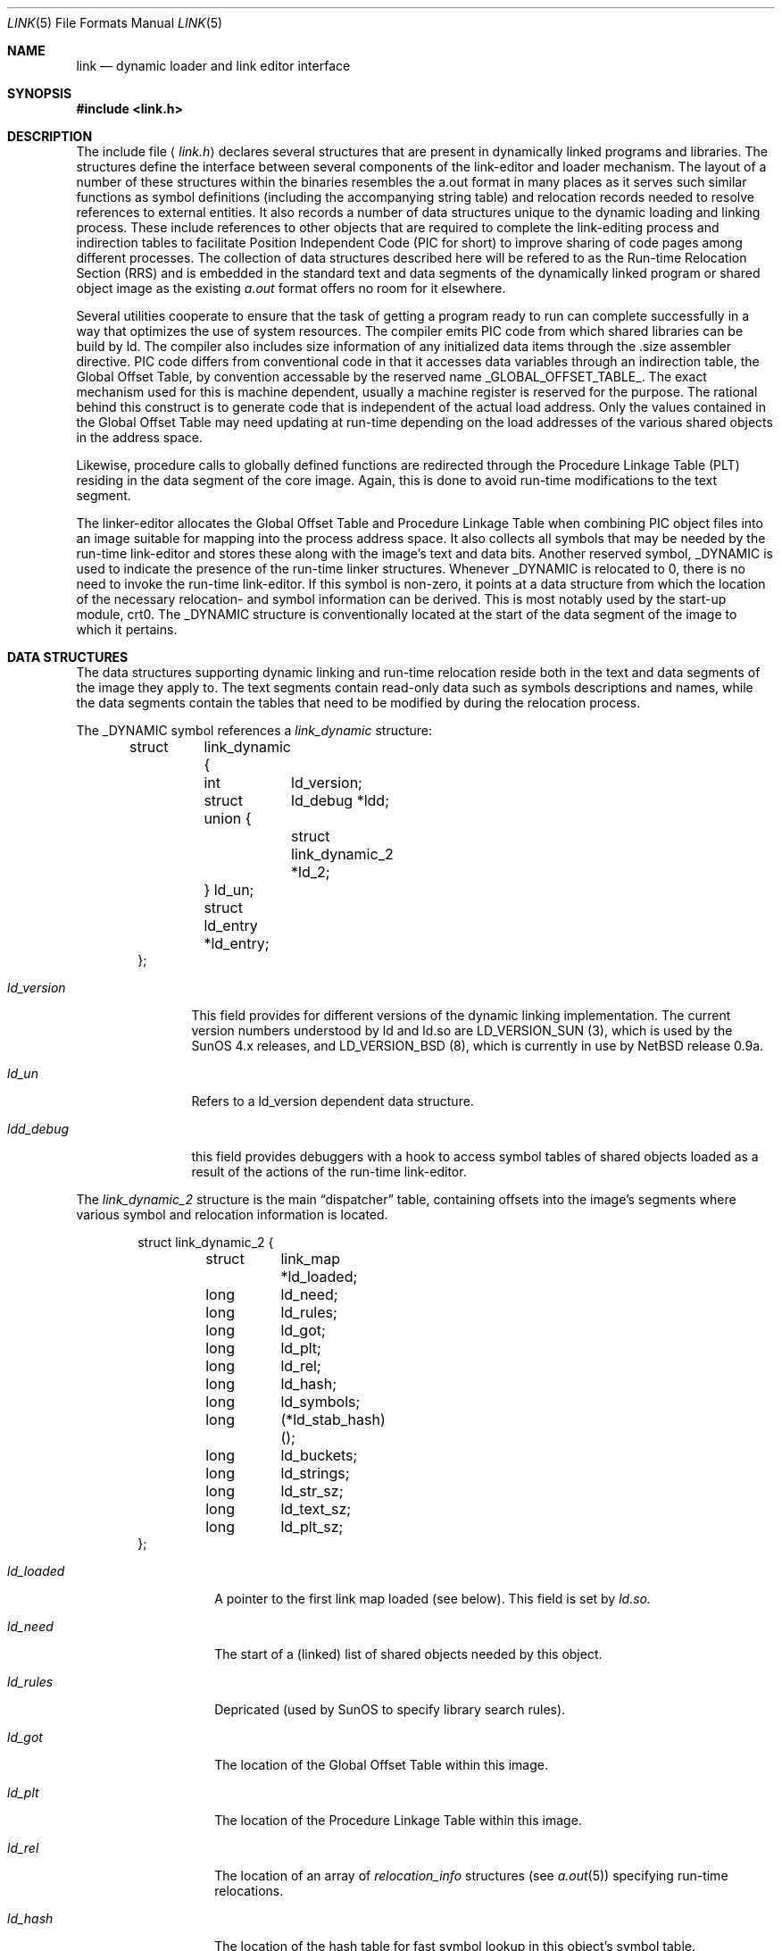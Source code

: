 .Dd October 23, 1993
.Dt LINK 5
.Os
.Sh NAME
.Nm link
.Nd dynamic loader and link editor interface
.Sh SYNOPSIS
.Fd #include <link.h>
.Sh DESCRIPTION
The include file
.Aq Pa link.h
declares several structures that are present in dynamically linked
programs and libraries.
The structures define the interface between several components of the
link-editor and loader mechanism. The layout of a number of these
structures within the binaries resembles the a.out format in many places
as it serves such similar functions as symbol definitions (including the
accompanying string table) and relocation records needed to resolve
references to external entities. It also records a number of data structures
unique to the dynamic loading and linking process. These include references
to other objects that are required to complete the link-editing process and
indirection tables to facilitate
.Ev Position Independent Code (PIC for short)
to improve sharing of code pages among different processes.
The collection of data structures described here will be refered to as the
.Ev Run-time Relocation Section (RRS)
and is embedded in the standard text and data segments of the dynamically
linked program or shared object image as the existing
.Xr a.out
format offers no room for it elsewhere.
.Pp
Several utilities cooperate to ensure that the task of getting a program
ready to run can complete successfully in a way that optimizes the use
of system resources. The compiler emits PIC code from which shared libraries
can be build by
.Ev ld.
The compiler also includes size information of any initialized data items
through the .size assembler directive. PIC code differs from conventional code
in that it accesses data variables through an indirection table, the
Global Offset Table, by convention accessable by the reserved name
.Ev _GLOBAL_OFFSET_TABLE_.
The exact mechanism used for this is machine dependent, usually a machine
register is reserved for the purpose. The rational behind this construct
is to generate code that is independent of the actual load address. Only
the values contained in the Global Offset Table may need updating at run-time
depending on the load addresses of the various shared objects in the address
space.
.Pp
Likewise, procedure calls to globally defined functions are redirected through
the Procedure Linkage Table (PLT) residing in the data segment of the core
image. Again, this is done to avoid run-time modifications to the text segment.
.Pp
The linker-editor allocates the Global Offset Table and Procedure Linkage Table
when combining PIC object files into an image suitable for mapping into the
process address space. It also collects all symbols that may be needed by the
run-time link-editor and stores these along with the image's text and data bits.
Another reserved symbol,
.Ev _DYNAMIC
is used to indicate the presence of the run-time linker structures. Whenever
_DYNAMIC is relocated to 0, there is no need to invoke the run-time
link-editor. If this symbol is non-zero, it points at a data structure from
which the location of the necessary relocation- and symbol information can
be derived. This is most notably used by the start-up module,
.Ev crt0.
The _DYNAMIC structure is conventionally located at the start of the data
segment of the image to which it pertains.
.Pp
.Sh DATA STRUCTURES
The data structures supporting dynamic linking and run-time relocation
reside both in the text and data segments of the image they apply to.
The text segments contain read-only data such as symbols descriptions and
names, while the data segments contain the tables that need to be modified by
during the relocation process.
.Pp
The _DYNAMIC symbol references a
.Fa link_dynamic
structure:
.Bd -literal -offset indent
struct	link_dynamic {
	int	ld_version;
	struct 	ld_debug *ldd;
	union {
		struct link_dynamic_2 *ld_2;
	} ld_un;
	struct  ld_entry *ld_entry;
};
.Ed
.Bl -tag -width ld_version
.It Fa ld_version
This field provides for different versions of the dynamic linking
implementation. The current version numbers understood by ld and ld.so are
.Ev LD_VERSION_SUN (3),
which is used by the SunOS 4.x releases, and
.Ev LD_VERSION_BSD (8),
which is currently in use by NetBSD release 0.9a.
.It Fa ld_un
Refers to a
.Ev ld_version
dependent data structure.
.It Fa ldd_debug
this field provides debuggers with a hook to access symbol tables of shared
objects loaded as a result of the actions of the run-time link-editor.
.El
.Pp
The
.Fa link_dynamic_2
structure is the main
.Dq dispatcher
table, containing offsets into the image's segments where various symbol
and relocation information is located.
.Bd -literal -offset indent
struct link_dynamic_2 {
	struct	link_map *ld_loaded;
	long	ld_need;
	long	ld_rules;
	long	ld_got;
	long	ld_plt;
	long	ld_rel;
	long	ld_hash;
	long	ld_symbols;
	long	(*ld_stab_hash)();
	long	ld_buckets;
	long	ld_strings;
	long	ld_str_sz;
	long	ld_text_sz;
	long	ld_plt_sz;
};
.Ed
.Pp
.Bl -tag -width ld_stab_hash
.It Fa ld_loaded
A pointer to the first link map loaded (see below). This field is set by
.Xr ld.so.
.It Fa ld_need
The start of a (linked) list of shared objects needed by
.Ev this
object.
.It Fa ld_rules
Depricated (used by SunOS to specify library search rules).
.It Fa ld_got
The location of the Global Offset Table within this image.
.It Fa ld_plt
The location of the Procedure Linkage Table within this image.
.It Fa ld_rel
The location of an array of
.Fa relocation_info
structures (see
.Xr a.out 5)
specifying run-time relocations.
.It Fa ld_hash
The location of the hash table for fast symbol lookup in this object's
symbol table.
.It Fa ld_symbols
The location of the symbol table.
.It Fa ld_stab_hash
Currently unused.
.It Fa ld_buckets
The number of buckets in
.Fa ld_hash
.It Fa ld_strings
The location of the symbol string table that goes with
.Fa ld_symbols.
.It Fa ld_str_sz
The size of the string table.
.It Fa ld_text_sz
The size of the object's text segment.
.It Fa ld_plt_sz
The size of the Procedure Linkage Table.
.El
.Pp
A
.Fa link_object
structure descibes a shared object that is needed
to complete the link edit process of the object containing it.
A list of such objects (chained through
.Fa lo_next)
is pointed at
by the
.Fa ld_need
in the link_dynamic_2 structure.
.Bd -literal -offset indent
struct link_object {
	long	lo_name;
	u_int	lo_library : 1,
		lo_unused : 31;
	short	lo_major;
	short	lo_minor;
	long	lo_next;
};
.Ed
.Pp
.Bl -tag -width lo_library
.It Fa lo_name
The offset in the text segment of a string describing this link object.
.It Fa lo_library
If set,
.Fa lo_name
specifies a library that is to be searched for by ld.so. The path name
is obtained by searching a set of directories (see
.Xr ldconfig)
for a shared object matching
.Ev lib\&<lo_name>\&.so.n.m.
If not set,
.Fa lo_name
should point at a full path name for the desired shared object.
.It Fa lo_major
Specifies the major version number of the shared object to load.
.It Fa lo_minor
Specifies the prefered minor version number of the shared object to load.
.El
.Pp
The run-time link-editor maintains a list of link maps to keep
track of all shared objects loaded into a process' address space.
These structures are only used at run-time and do not occur within
the text or data segment of an executable or shared library.
.Bd -literal -offset indent
struct link_map {
	caddr_t	lm_addr;
	char 	*lm_name;
	struct	link_map *lm_next;
	struct	link_object *lm_lop;
	caddr_t lm_lob;
	u_int	lm_rwt : 1;
	struct	link_dynamic *lm_ld;
	caddr_t	lm_lpd;
};
.Bl -tag -width ld_addr
.It Fa lm_addr
The address at which the shared object associated with this link map has
been loaded.
.It Fa lm_name
The full path name of the loaded object.
.It Fa lm_next
Pointer to the next link map.
.It Fa lm_lop
The
.Fa link_object
structure that was responsible for this shared object to get loaded.
.It Fa lm_lob
Depricated.
.It Fa lm_rwt
Set if this object's text segment is currently writable.
.It Fa lm_ld
Pointer to this object
.Fa link_dynamic
structure.
.It Fa lm_lpd
Hook for attaching private data maintained by the run-time link-editor.
.El
.Ed
.Pp
Symbol description with size. This is simply an
.Fa nlist
structure with one field (
.Fa nz_size
) added. Used to convey size information on items in the data segment
of shared objects. An array of these lives in the shared object's
text segment and is addressed by the
.Fa ld_symbols
field of
.Fa link_dynamic_2.
.Bd -literal -offset indent
struct nzlist {
	struct nlist	nlist;
	u_long		nz_size;
#define nz_un		nlist.n_un
#define nz_strx		nlist.n_un.n_strx
#define nz_name		nlist.n_un.n_name
#define nz_type		nlist.n_type
#define nz_value	nlist.n_value
#define nz_desc		nlist.n_desc
#define nz_other	nlist.n_other
};
.Ed
.Bl -tag -width nz_size
.It Fa nlist
(see
.Xr nlist 5
).
.It Fa nz_size
The size of the data represented by this symbol.
.El
.Pp
A hash table is included within the text segment of shared object to
to facilitate quick lookup of symbols during run-time link-editing.
The
.Fa ld_hash
field of the
.Fa link_dynamic_2
structure points at an array of
.Fa rrs_hash
structures:
.Bd -literal -offset indent
struct rrs_hash {
	int	rh_symbolnum;		/* symbol number */
	int	rh_next;		/* next hash entry */
};
.Ed
.Pp
.Bl -tag -width rh_symbolnum
.It Fa rh_symbolnum
The index of the symbol in the shared object's symbol table (as given by the
.Fa ld_symbols
field).
.It Fa rh_next
In case of collisions, this field is the offset of the next entry in this
hash table bucket. It is zero for the last bucket element.
.El
The
.Fa rt_symbol
structure is used to keep track of run-time allocated commons
and data items copied from shared objects. These items are kept on linked list
and is exported through the
.Fa ldd_cp
field in the
.Fa ld_debug
structure (see below) for use by debuggers.
.Bd -literal -offset indent
struct rt_symbol {
	struct nzlist		*rt_sp;
	struct rt_symbol	*rt_next;
	struct rt_symbol	*rt_link;
	caddr_t			rt_srcaddr;
};
.Ed
.Pp
.Bl -tag -width rt_scraddr
.It Fa rt_sp
The symbol description.
.It Fa rt_next
Virtual address of next rt_symbol.
.It Fa rt_link
Next in hash bucket. Used by internally by ld.so.
.It Fa rt_srcaddr
Location of the source of initialized data within a shared object.
.El
.Pp
The
.Fa ld_debug
structure is used by debuggers to gain knowledge of any shared objects
that have been loaded in the process's address space as a result of run-time
link-editing. Since the run-time link-editor runs as a part of process
initialization, a debugger that wishes to access symbols from shared objects
can only do so after the link-editor has been called from crt0.
A dynamically linked binary contains a
.Fa ld_debug
structure which can be located by means of the
.Fa ldd
field in
.Fa link_dynamic.
.Bd -literal -offset indent
struct 	ld_debug {
	int	ldd_version;
	int	ldd_in_debugger;
	int	ldd_sym_loaded;
	char    *ldd_bp_addr;
	int	ldd_bp_inst;
	struct rt_symbol *ldd_cp;
};
.Ed
.Pp
.Bl -tag -width ldd_in_debugger
.It Fa ldd_version
Version number of this interface.
.It Fa ldd_in_debugger
Set by the debugger to indicate to ld.so that the program is run under
control of a debugger.
.It Fa ldd_sym_loaded
Set by ld.so whenever it adds symbols by loading shared objects.
.It Fa ldd_bp_addr
The address were a breakpoint will be set by the ld.so to divert control to
the debugger. This address is determined by the start-up module,
.Ev crt0.o,
to be some convenient place before the call to _main.
.It Fa ldd_bp_inst
Contains the original instruction that was at
.Fa ldd_bp_addr.
The debugger is expected to put this instruction back before continuing the
program.
.It Fa ldd_cp
A pointer to the linked list of run-time allocated symbols that the debugger
may interested in.
.El
.Pp
.Bd -literal -offset indent
The
.Fa ld_entry
structure defines a set of service routines within ld.so. See
.Ev libdl.a
for more information.
struct ld_entry {
	int	(*dlopen)();
	int	(*dlclose)();
	int	(*dlsym)();
};
.Ed

.Bd -literal -offset indent
The
.Fa crt_ldso
structure defines the interface between the start-up code in crt0 and ld.so.
struct crt_ldso {
	int		crt_ba;
	int		crt_dzfd;
	int		crt_ldfd;
	struct link_dynamic	*crt_dp;
	char		**crt_ep;
	caddr_t		crt_bp;
};
#define CRT_VERSION_SUN		1
#define CRT_VERSION_BSD		2
.Ed
.Bl -tag -width crt_dzfd
.It Fa crt_ba
The virtual address at which ld.so was loaded by crt0.
.It Fa crt_dzfd
On SunOS systems, this field contains an open file descriptor to
.Dq /dev/zero
used to get demand paged zeroed pages. On NetBSD systems it contains -1.
.It Fa crt_ldfd
Contains an open file descriptor that was used by crt0 to load ld.so.
.It Fa crt_dp
A pointer to main's
.Fa link_dynamic
structure.
.It Fa crt_ep
A pointer to the environment strings.
.It Fa crt_bp
The address at which a breakpoint will be placed by ld.so if run by a debugger.
See
.Fa ld_debug
.El
.Pp
The
.Fa hints_header
and
.Fa hints_bucket
structures define the layout of the library hints, normally found in
.Dq /var/run/ld.so.hints,
which is used by ld.so to quickly locate the shared object images in the
filesystem.
The organization of the hints file is not unlike that of an
.Dq a.out
object file, in that it contains a header determining the offset and size
of a table of fixed sized hash buckets and a common string pool.
.Bd -literal -offset indent
struct hints_header {
	long		hh_magic;
#define HH_MAGIC	011421044151
	long		hh_version;
#define LD_HINTS_VERSION_1	1
	long		hh_hashtab;
	long		hh_nbucket;
	long		hh_strtab;
	long		hh_strtab_sz;
	long		hh_ehints;
};
.Ed
.Bl -tag -width hh_strtab_sz
.It Fa hh_magic
Hints file magic number.
.It Fa hh_version
Interface version number.
.It Fa hh_hashtab
Offset of hash table.
.It Fa hh_strtab
Offset of string table.
.It Fa hh_strtab_sz
Size of strings.
.It Fa hh_ehints
Maximum usable offset in hints file.
.El
.Pp
.Bd -literal -offset indent
/*
 * Hash table element in hints file.
 */
struct hints_bucket {
	int		hi_namex;
	int		hi_pathx;
	int		hi_dewey[MAXDEWEY];
	int		hi_ndewey;
#define hi_major hi_dewey[0]
#define hi_minor hi_dewey[1]
	int		hi_next;
};
.Ed
.Bl -tag -width hi_ndewey
.It Fa hi_namex
Index of the string identifying the library.
.It Fa hi_pathx
Index of the string representing the full path name of the library.
.It Fa hi_dewey
The version numbers of the shared library.
.It Fa hi_ndewey
The number of valid entries in
.Fa hi_dewey.
.It Fa hi_next
Next bucket in case of hashing collisions.
.El

.Sh CAVEATS
Only the GNU C compiler currently supports the creation of shared libraries.
Other programming languages can not be used.

